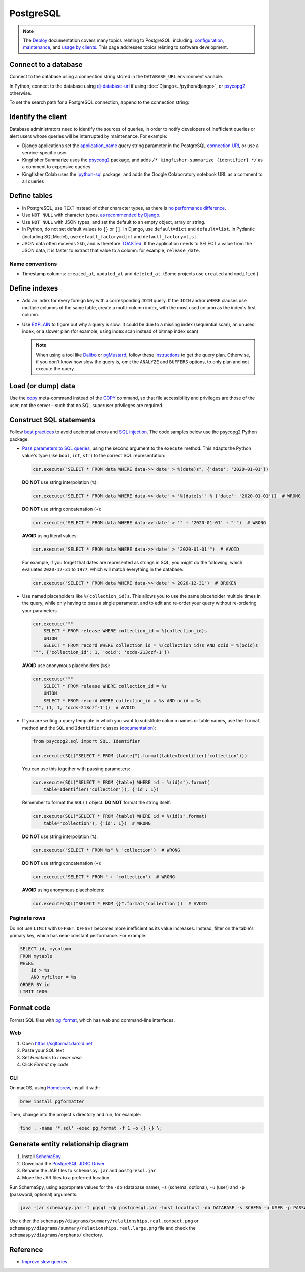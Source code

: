 PostgreSQL
==========

.. note::

   The `Deploy <https://ocdsdeploy.readthedocs.io/en/latest/>`__ documentation covers many topics relating to PostgreSQL, including: `configuration <https://ocdsdeploy.readthedocs.io/en/latest/develop/update/postgres.html>`__, `maintenance <https://ocdsdeploy.readthedocs.io/en/latest/maintain/databases.html>`__, and `usage by clients <https://ocdsdeploy.readthedocs.io/en/latest/use/databases.html>`__. This page addresses topics relating to software development.

Connect to a database
---------------------

Connect to the database using a connection string stored in the ``DATABASE_URL`` environment variable.

In Python, connect to the database using `dj-database-url <https://github.com/kennethreitz/dj-database-url#readme>`__ if using :doc:`Django<../python/django>`, or `psycopg2 <https://www.psycopg.org/docs/module.html#psycopg2.connect>`__ otherwise.

To set the search path for a PostgreSQL connection, append to the connection string:

.. code-block:: none
   :caption: psycopg2

   ?options=-csearch_path%3Dmyschema,public

.. code-block:: none
   :caption: dj-database-url

   ?currentSchema=myschema,public

Identify the client
-------------------

Database administrators need to identify the sources of queries, in order to notify developers of inefficient queries or alert users whose queries will be interrupted by maintenance. For example:

-  Django applications set the `application_name <https://www.postgresql.org/docs/current/runtime-config-logging.html#GUC-APPLICATION-NAME>`__ query string parameter in the PostgreSQL `connection URI <https://www.postgresql.org/docs/current/libpq-connect.html#id-1.7.3.8.3.6>`__, or use a service-specific user
-  Kingfisher Summarize uses the `psycopg2 <https://www.psycopg.org/docs/>`__ package, and adds ``/* kingfisher-summarize {identifier} */`` as a comment to expensive queries
-  Kingfisher Colab uses the `ipython-sql <https://pypi.org/project/ipython-sql/>`__ package, and adds the Google Colaboratory notebook URL as a comment to all queries

Define tables
-------------

-  In PostgreSQL, use ``TEXT`` instead of other character types, as there is `no performance difference <https://www.postgresql.org/docs/current/datatype-character.html>`__.
-  Use ``NOT NULL`` with character types, `as recommended by Django <https://docs.djangoproject.com/en/4.2/ref/models/fields/#null>`__.
-  Use ``NOT NULL`` with JSON types, and set the default to an empty object, array or string.
-  In Python, do not set default values to ``{}`` or ``[]``. In Django, use ``default=dict`` and ``default=list``. In Pydantic (including SQLModel), use ``default_factory=dict`` and ``default_factory=list``.
-  JSON data often exceeds 2kb, and is therefore `TOASTed <https://www.postgresql.org/docs/current/storage-toast.html#STORAGE-TOAST-ONDISK>`__. If the application needs to SELECT a value from the JSON data, it is faster to extract that value to a column: for example, ``release_date``.

.. seealso::

   :ref:`Django models<django-models>`

Name conventions
~~~~~~~~~~~~~~~~

-  Timestamp columns: ``created_at``, ``updated_at`` and ``deleted_at``. (Some projects use ``created`` and ``modified``.)

Define indexes
--------------

-  Add an index for every foreign key with a corresponding ``JOIN`` query. If the ``JOIN`` and/or ``WHERE`` clauses use multiple columns of the same table, create a multi-column index, with the most used column as the index's first column.
-  Use `EXPLAIN <https://wiki.postgresql.org/wiki/Using_EXPLAIN>`__ to figure out why a query is slow. It could be due to a missing index (sequential scan), an unused index, or a slower plan (for example, using index scan instead of bitmap index scan)

   .. note::

      When using a tool like `Dalibo <https://explain.dalibo.com>`__ or `pgMustard <https://www.pgmustard.com>`__, follow these `instructions <https://www.pgmustard.com/getting-a-query-plan>`__ to get the query plan. Otherwise, if you don't know how slow the query is, omit the ``ANALYZE`` and ``BUFFERS`` options, to only plan and not execute the query.

Load (or dump) data
-------------------

Use the `\copy <https://www.postgresql.org/docs/current/app-psql.html#APP-PSQL-META-COMMANDS-COPY>`__ meta-command instead of the `COPY <https://www.postgresql.org/docs/current/sql-copy.html>`__ command, so that file accessibility and privileges are those of the user, not the server – such that no SQL superuser privileges are required.

.. _sql-statements:

Construct SQL statements
------------------------

Follow `best practices <https://www.psycopg.org/docs/usage.html#sql-injection>`__ to avoid accidental errors and `SQL injection <https://en.wikipedia.org/wiki/SQL_injection>`__. The code samples below use the psycopg2 Python package.

-  `Pass parameters to SQL queries <https://www.psycopg.org/docs/usage.html#passing-parameters-to-sql-queries>`__, using the second argument to the ``execute`` method. This adapts the Python value's type (like ``bool``, ``int``, ``str``) to the correct SQL representation:

   .. code-block:: python

      cur.execute("SELECT * FROM data WHERE data->>'date' > %(date)s", {'date': '2020-01-01'})

   **DO NOT** use string interpolation (``%``):

   .. code-block:: python

      cur.execute("SELECT * FROM data WHERE data->>'date' > '%(date)s'" % {'date': '2020-01-01'})  # WRONG

   **DO NOT** use string concatenation (``+``):

   .. code-block:: python

      cur.execute("SELECT * FROM data WHERE data->>'date' > '" + '2020-01-01' + "'")  # WRONG

   **AVOID** using literal values:

   .. code-block:: python

      cur.execute("SELECT * FROM data WHERE data->>'date' > '2020-01-01'")  # AVOID

   For example, if you forget that dates are represented as strings in SQL, you might do the following, which evaluates ``2020-12-31`` to ``1977``, which will match everything in the database:

   .. code-block:: python

      cur.execute("SELECT * FROM data WHERE data->>'date' > 2020-12-31")  # BROKEN

-  Use named placeholders like ``%(collection_id)s``. This allows you to use the same placeholder multiple times in the query, while only having to pass a single parameter, and to edit and re-order your query without re-ordering your parameters.

   .. code-block:: python

      cur.execute("""
          SELECT * FROM release WHERE collection_id = %(collection_id)s
          UNION
          SELECT * FROM record WHERE collection_id = %(collection_id)s AND ocid = %(ocid)s
      """, {'collection_id': 1, 'ocid': 'ocds-213czf-1'})

   **AVOID** use anonymous placeholders (``%s``):

   .. code-block:: python

      cur.execute("""
          SELECT * FROM release WHERE collection_id = %s
          UNION
          SELECT * FROM record WHERE collection_id = %s AND ocid = %s
      """, (1, 1, 'ocds-213czf-1'))  # AVOID

-  If you are writing a query template in which you want to substitute column names or table names, use the ``format`` method and the ``SQL`` and ``Identifier`` classes (`documentation <https://www.psycopg.org/docs/sql.html>`__):

   .. code-block:: python

      from psycopg2.sql import SQL, Identifier

      cur.execute(SQL("SELECT * FROM {table}").format(table=Identifier('collection')))

   You can use this together with passing parameters:

   .. code-block:: python

      cur.execute(SQL("SELECT * FROM {table} WHERE id = %(id)s").format(
          table=Identifier('collection')), {'id': 1})

   Remember to format the ``SQL()`` object. **DO NOT** format the string itself:

   .. code-block:: python

      cur.execute(SQL("SELECT * FROM {table} WHERE id = %(id)s".format(
          table='collection'), {'id': 1})  # WRONG

   **DO NOT** use string interpolation (``%``):

   .. code-block:: python

      cur.execute("SELECT * FROM %s" % 'collection')  # WRONG

   **DO NOT** use string concatenation (``+``):

   .. code-block:: python

      cur.execute("SELECT * FROM " + 'collection')  # WRONG

   **AVOID** using anonymous placeholders:

   .. code-block:: python

      cur.execute(SQL("SELECT * FROM {}".format('collection'))  # AVOID

Paginate rows
~~~~~~~~~~~~~

Do not use ``LIMIT`` with ``OFFSET``. ``OFFSET`` becomes more inefficient as its value increases. Instead, filter on the table's primary key, which has near-constant performance. For example:

.. code-block:: sql

   SELECT id, mycolumn
   FROM mytable
   WHERE
       id > %s
       AND myfilter = %s
   ORDER BY id
   LIMIT 1000

Format code
-----------

Format SQL files with `pg_format <https://github.com/darold/pgFormatter>`__, which has web and command-line interfaces.

Web
~~~

#. Open https://sqlformat.darold.net
#. Paste your SQL text
#. Set *Functions* to *Lower case*
#. Click *Format my code*

CLI
~~~

On macOS, using `Homebrew <https://brew.sh>`__, install it with:

.. code-block:: bash

   brew install pgformatter

Then, change into the project's directory and run, for example:

.. code-block:: bash

   find . -name '*.sql' -exec pg_format -f 1 -o {} {} \;

.. _postgresql-erd:

Generate entity relationship diagram
------------------------------------

#. Install `SchemaSpy <https://schemaspy.readthedocs.io/en/latest/installation.html>`__
#. Download the `PostgreSQL JDBC Driver <https://jdbc.postgresql.org/>`__
#. Rename the JAR files to ``schemaspy.jar`` and ``postgresql.jar``
#. Move the JAR files to a preferred location

Run SchemaSpy, using appropriate values for the ``-db`` (database name), ``-s`` (schema, optional), ``-u`` (user) and ``-p`` (password, optional) arguments:

.. code-block:: bash

   java -jar schemaspy.jar -t pgsql -dp postgresql.jar -host localhost -db DATABASE -s SCHEMA -u USER -p PASSWORD -o schemaspy -norows

Use either the ``schemaspy/diagrams/summary/relationships.real.compact.png`` or ``schemaspy/diagrams/summary/relationships.real.large.png`` file and check the ``schemaspy/diagrams/orphans/`` directory.

Reference
---------

-  `Improve slow queries <https://ocdsdeploy.readthedocs.io/en/latest/use/databases.html#improve-slow-queries>`__
